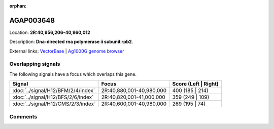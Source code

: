 :orphan:



AGAP003648
==========

Location: **2R:40,956,206-40,960,012**



Description: **Dna-directed rna polymerase ii subunit rpb2**.

External links:
`VectorBase <https://www.vectorbase.org/Anopheles_gambiae/Gene/Summary?g=AGAP003648>`_ |
`Ag1000G genome browser <https://www.malariagen.net/apps/ag1000g/phase1-AR3/index.html?genome_region=2R:40956206-40960012#genomebrowser>`_

Overlapping signals
-------------------

The following signals have a focus which overlaps this gene.

.. cssclass:: table-hover
.. csv-table::
    :widths: auto
    :header: Signal,Focus,Score (Left | Right)

    :doc:`../signal/H12/BFM/2/4/index`, "2R:40,880,001-40,980,000", 400 (185 | 214)
    :doc:`../signal/H12/BFS/2/6/index`, "2R:40,820,001-41,000,000", 359 (249 | 109)
    :doc:`../signal/H12/CMS/2/3/index`, "2R:40,600,001-40,980,000", 269 (195 | 74)
    





Comments
--------


.. raw:: html

    <div id="disqus_thread"></div>
    <script>
    
    var disqus_config = function () {
        this.page.identifier = '/gene/{{ gene.id }}';
    };
    
    (function() { // DON'T EDIT BELOW THIS LINE
    var d = document, s = d.createElement('script');
    s.src = 'https://agam-selection-atlas.disqus.com/embed.js';
    s.setAttribute('data-timestamp', +new Date());
    (d.head || d.body).appendChild(s);
    })();
    </script>
    <noscript>Please enable JavaScript to view the <a href="https://disqus.com/?ref_noscript">comments.</a></noscript>


